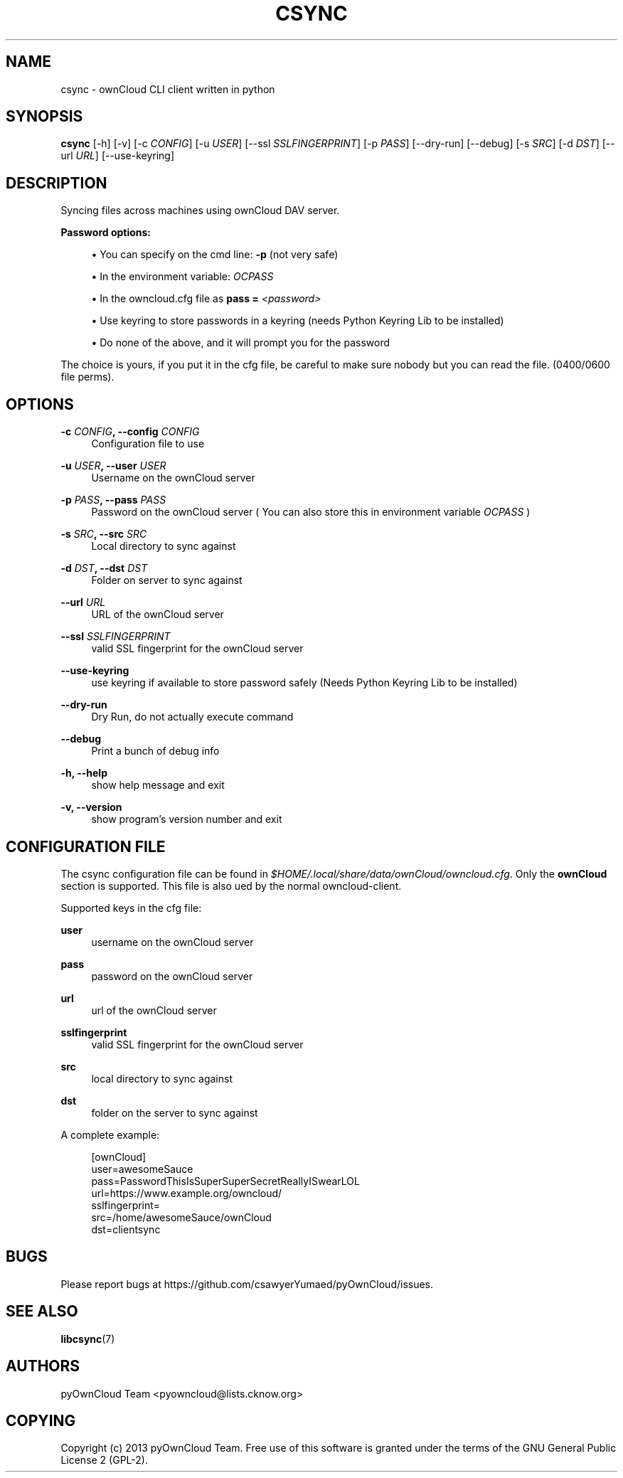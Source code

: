 '\" t
.\"     Title: csync
.\"    Author: [see the "AUTHORS" section]
.\" Generator: DocBook XSL Stylesheets v1.76.1 <http://docbook.sf.net/>
.\"      Date: 04/03/2013
.\"    Manual: \ \&
.\"    Source: \ \&
.\"  Language: English
.\"
.TH "CSYNC" "1" "04/03/2013" "\ \&" "\ \&"
.\" -----------------------------------------------------------------
.\" * Define some portability stuff
.\" -----------------------------------------------------------------
.\" ~~~~~~~~~~~~~~~~~~~~~~~~~~~~~~~~~~~~~~~~~~~~~~~~~~~~~~~~~~~~~~~~~
.\" http://bugs.debian.org/507673
.\" http://lists.gnu.org/archive/html/groff/2009-02/msg00013.html
.\" ~~~~~~~~~~~~~~~~~~~~~~~~~~~~~~~~~~~~~~~~~~~~~~~~~~~~~~~~~~~~~~~~~
.ie \n(.g .ds Aq \(aq
.el       .ds Aq '
.\" -----------------------------------------------------------------
.\" * set default formatting
.\" -----------------------------------------------------------------
.\" disable hyphenation
.nh
.\" disable justification (adjust text to left margin only)
.ad l
.\" -----------------------------------------------------------------
.\" * MAIN CONTENT STARTS HERE *
.\" -----------------------------------------------------------------
.SH "NAME"
csync \- ownCloud CLI client written in python
.SH "SYNOPSIS"
.sp
\fBcsync\fR [\-h] [\-v] [\-c \fICONFIG\fR] [\-u \fIUSER\fR] [\-\-ssl \fISSLFINGERPRINT\fR] [\-p \fIPASS\fR] [\-\-dry\-run] [\-\-debug] [\-s \fISRC\fR] [\-d \fIDST\fR] [\-\-url \fIURL\fR] [\-\-use\-keyring]
.SH "DESCRIPTION"
.sp
Syncing files across machines using ownCloud DAV server\&.
.PP
\fBPassword options:\fR
.sp
.RS 4
.ie n \{\
\h'-04'\(bu\h'+03'\c
.\}
.el \{\
.sp -1
.IP \(bu 2.3
.\}
You can specify on the cmd line:
\fB\-p\fR
(not very safe)
.RE
.sp
.RS 4
.ie n \{\
\h'-04'\(bu\h'+03'\c
.\}
.el \{\
.sp -1
.IP \(bu 2.3
.\}
In the environment variable:
\fIOCPASS\fR
.RE
.sp
.RS 4
.ie n \{\
\h'-04'\(bu\h'+03'\c
.\}
.el \{\
.sp -1
.IP \(bu 2.3
.\}
In the owncloud\&.cfg file as
\fBpass = \fR\fB\fI<password>\fR\fR
.RE
.sp
.RS 4
.ie n \{\
\h'-04'\(bu\h'+03'\c
.\}
.el \{\
.sp -1
.IP \(bu 2.3
.\}
Use keyring to store passwords in a keyring (needs Python Keyring Lib to be installed)
.RE
.sp
.RS 4
.ie n \{\
\h'-04'\(bu\h'+03'\c
.\}
.el \{\
.sp -1
.IP \(bu 2.3
.\}
Do none of the above, and it will prompt you for the password
.RE
.sp
The choice is yours, if you put it in the cfg file, be careful to make sure nobody but you can read the file\&. (0400/0600 file perms)\&.
.SH "OPTIONS"
.PP
\fB\-c \fR\fB\fICONFIG\fR\fR\fB, \-\-config \fR\fB\fICONFIG\fR\fR
.RS 4
Configuration file to use
.RE
.PP
\fB\-u \fR\fB\fIUSER\fR\fR\fB, \-\-user \fR\fB\fIUSER\fR\fR
.RS 4
Username on the ownCloud server
.RE
.PP
\fB\-p \fR\fB\fIPASS\fR\fR\fB, \-\-pass \fR\fB\fIPASS\fR\fR
.RS 4
Password on the ownCloud server ( You can also store this in environment variable
\fIOCPASS\fR
)
.RE
.PP
\fB\-s \fR\fB\fISRC\fR\fR\fB, \-\-src \fR\fB\fISRC\fR\fR
.RS 4
Local directory to sync against
.RE
.PP
\fB\-d \fR\fB\fIDST\fR\fR\fB, \-\-dst \fR\fB\fIDST\fR\fR
.RS 4
Folder on server to sync against
.RE
.PP
\fB\-\-url \fR\fB\fIURL\fR\fR
.RS 4
URL of the ownCloud server
.RE
.PP
\fB\-\-ssl \fR\fB\fISSLFINGERPRINT\fR\fR
.RS 4
valid SSL fingerprint for the ownCloud server
.RE
.PP
\fB\-\-use\-keyring\fR
.RS 4
use keyring if available to store password safely (Needs Python Keyring Lib to be installed)
.RE
.PP
\fB\-\-dry\-run\fR
.RS 4
Dry Run, do not actually execute command
.RE
.PP
\fB\-\-debug\fR
.RS 4
Print a bunch of debug info
.RE
.PP
\fB\-h, \-\-help\fR
.RS 4
show help message and exit
.RE
.PP
\fB\-v, \-\-version\fR
.RS 4
show program\(cqs version number and exit
.RE
.SH "CONFIGURATION FILE"
.sp
The csync configuration file can be found in \fI$HOME/\&.local/share/data/ownCloud/owncloud\&.cfg\fR\&. Only the \fBownCloud\fR section is supported\&. This file is also ued by the normal owncloud\-client\&.
.sp
Supported keys in the cfg file:
.PP
\fBuser\fR
.RS 4
username on the ownCloud server
.RE
.PP
\fBpass\fR
.RS 4
password on the ownCloud server
.RE
.PP
\fBurl\fR
.RS 4
url of the ownCloud server
.RE
.PP
\fBsslfingerprint\fR
.RS 4
valid SSL fingerprint for the ownCloud server
.RE
.PP
\fBsrc\fR
.RS 4
local directory to sync against
.RE
.PP
\fBdst\fR
.RS 4
folder on the server to sync against
.RE
.sp
A complete example:
.sp
.if n \{\
.RS 4
.\}
.nf
[ownCloud]
user=awesomeSauce
pass=PasswordThisIsSuperSuperSecretReallyISwearLOL
url=https://www\&.example\&.org/owncloud/
sslfingerprint=
src=/home/awesomeSauce/ownCloud
dst=clientsync
.fi
.if n \{\
.RE
.\}
.SH "BUGS"
.sp
Please report bugs at https://github\&.com/csawyerYumaed/pyOwnCloud/issues\&.
.SH "SEE ALSO"
.sp
\fBlibcsync\fR(7)
.SH "AUTHORS"
.sp
pyOwnCloud Team <pyowncloud@lists\&.cknow\&.org>
.SH "COPYING"
.sp
Copyright (c) 2013 pyOwnCloud Team\&. Free use of this software is granted under the terms of the GNU General Public License 2 (GPL\-2)\&.
